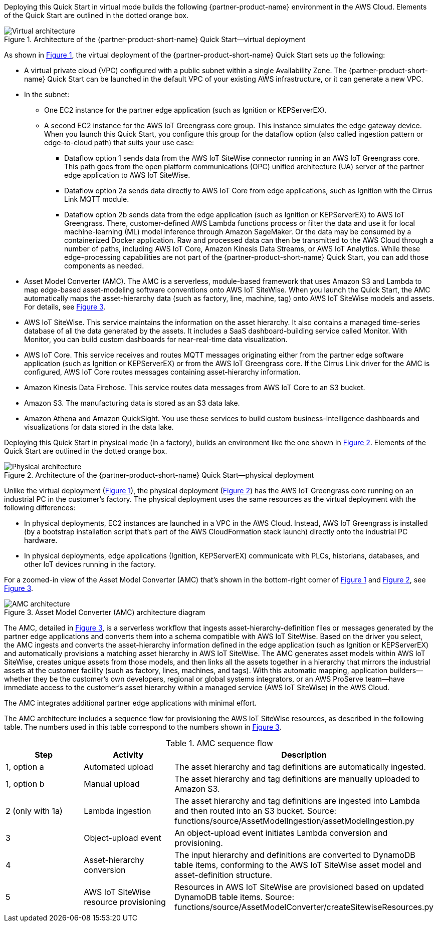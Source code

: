 :xrefstyle: short

Deploying this Quick Start in virtual mode builds the following {partner-product-name} environment in the AWS Cloud. Elements of the Quick Start are outlined in the dotted orange box.

[#architecture-virtual]
.Architecture of the {partner-product-short-name} Quick Start—virtual deployment
image::../images/IMCQuickStartArchitecture-Virtual.png[Virtual architecture]

As shown in <<architecture-virtual>>, the virtual deployment of the {partner-product-short-name} Quick Start sets up the following:

* A virtual private cloud (VPC) configured with a public subnet within a single Availability Zone. The {partner-product-short-name} Quick Start can be launched in the default VPC of your existing AWS infrastructure, or it can generate a new VPC.
* In the subnet:
** One EC2 instance for the partner edge application (such as Ignition or KEPServerEX).
** A second EC2 instance for the AWS IoT Greengrass core group. This instance simulates the edge gateway device. When you launch this Quick Start, you configure this group for the dataflow option (also called ingestion pattern or edge-to-cloud path) that suits your use case: 
*** Dataflow option 1 sends data from the AWS IoT SiteWise connector running in an AWS IoT Greengrass core. This path goes from the open platform communications (OPC) unified architecture (UA) server of the partner edge application to AWS IoT SiteWise.
*** Dataflow option 2a sends data directly to AWS IoT Core from edge applications, such as Ignition with the Cirrus Link MQTT module. 
*** Dataflow option 2b sends data from the edge application (such as Ignition or KEPServerEX) to AWS IoT Greengrass. There, customer-defined AWS Lambda functions process or filter the data and use it for local machine-learning (ML) model inference through Amazon SageMaker. Or the data may be consumed by a containerized Docker application. Raw and processed data can then be transmitted to the AWS Cloud through a number of paths, including AWS IoT Core, Amazon Kinesis Data Streams, or AWS IoT Analytics. While these edge-processing capabilities are not part of the {partner-product-short-name} Quick Start, you can add those components as needed.
* Asset Model Converter (AMC). The AMC is a serverless, module-based framework that uses Amazon S3 and Lambda to map edge-based asset-modeling software conventions onto AWS IoT SiteWise. When you launch the Quick Start, the AMC automatically maps the asset-hierarchy data (such as factory, line, machine, tag) onto AWS IoT SiteWise models and assets. For details, see <<amc-architecture>>. 
* AWS IoT SiteWise. This service maintains the information on the asset hierarchy. It also contains a managed time-series database of all the data generated by the assets. It includes a SaaS dashboard-building service called Monitor. With Monitor, you can build custom dashboards for near-real-time data visualization. 
* AWS IoT Core. This service receives and routes MQTT messages originating either from the partner edge software application (such as Ignition or KEPServerEX) or from the AWS IoT Greengrass core. If the Cirrus Link driver for the AMC is configured, AWS IoT Core routes messages containing asset-hierarchy information.
* Amazon Kinesis Data Firehose. This service routes data messages from AWS IoT Core to an S3 bucket.
* Amazon S3. The manufacturing data is stored as an S3 data lake.
* Amazon Athena and Amazon QuickSight. You use these services to build custom business-intelligence dashboards and visualizations for data stored in the data lake.

//TODO Shivansh, The draft said that the virtual deployment could use either Ignition or KEPServerEX, so I showed both icons in the diagram. Correct?

//TODO Shivansh, In the diagram, I swapped in the KEPServerEX logo for the generic Kepware logo. Acceptable?

Deploying this Quick Start in physical mode (in a factory), builds an environment like the one shown in <<architecture-physical>>. Elements of the Quick Start are outlined in the dotted orange box.

[#architecture-physical]
.Architecture of the {partner-product-short-name} Quick Start—physical deployment
image::../images/IMCQuickStartArchitecture-Physical.png[Physical architecture]

Unlike the virtual deployment (<<architecture-virtual>>), the physical deployment (<<architecture-physical>>) has the AWS IoT Greengrass core running on an industrial PC in the customer's factory. The physical deployment uses the same resources as the virtual deployment with the following differences:

* In physical deployments, EC2 instances are launched in a VPC in the AWS Cloud. Instead, AWS IoT Greengrass is installed (by a bootstrap installation script that's part of the AWS CloudFormation stack launch) directly onto the industrial PC hardware.
* In physical deployments, edge applications (Ignition, KEPServerEX) communicate with PLCs, historians, databases, and other IoT devices running in the factory.  

//TODO Shivansh, Do we need a third bullet: "In physical deployments, you can connect to either Ignition or KEPServerEX, depending on the customer's use case." Or is that the same for physical and virtual? 

For a zoomed-in view of the Asset Model Converter (AMC) that's shown in the bottom-right corner of <<architecture-virtual>> and <<architecture-physical>>, see <<amc-architecture>>.

[#amc-architecture]
.Asset Model Converter (AMC) architecture diagram
image::../images/AMCArchitecture.png[AMC architecture]

The AMC, detailed in <<amc-architecture>>, is a serverless workflow that ingests asset-hierarchy-definition files or messages generated by the partner edge applications and converts them into a schema compatible with AWS IoT SiteWise. Based on the driver you select, the AMC ingests and converts the asset-hierarchy information defined in the edge application (such as Ignition or KEPServerEX) and automatically provisions a matching asset hierarchy in AWS IoT SiteWise. The AMC generates asset models within AWS IoT SiteWise, creates unique assets from those models, and then links all the assets together in a hierarchy that mirrors the industrial assets at the customer facility (such as factory, lines, machines, and tags). With this automatic mapping, application builders—whether they be the customer's own developers, regional or global systems integrators, or an AWS ProServe team—have immediate access to the customer's asset hierarchy within a managed service (AWS IoT SiteWise) in the AWS Cloud. 
 
The AMC integrates additional partner edge applications with minimal effort.  

The AMC architecture includes a sequence flow for provisioning the AWS IoT SiteWise resources, as described in the following table. The numbers used in this table correspond to the numbers shown in <<amc-architecture>>.

.AMC sequence flow
|===
|*Step* |*Activity* |*Description*

|1, option a
|Automated upload
|The asset hierarchy and tag definitions are automatically ingested.

|1, option b
|Manual upload
|The asset hierarchy and tag definitions are manually uploaded to Amazon S3.

|2 (only with 1a)
|Lambda ingestion
|The asset hierarchy and tag definitions are ingested into Lambda and then routed into an S3 bucket. Source: functions/source/AssetModelIngestion/assetModelIngestion.py

|3
|Object-upload event
|An object-upload event initiates Lambda conversion and provisioning.

|4
|Asset-hierarchy conversion
|The input hierarchy and definitions are converted to DynamoDB table items, conforming to the AWS IoT SiteWise asset model and asset-definition structure.

|5
|AWS IoT SiteWise resource provisioning
|Resources in AWS IoT SiteWise are provisioned based on updated DynamoDB table items. Source: functions/source/AssetModelConverter/createSitewiseResources.py
|===


